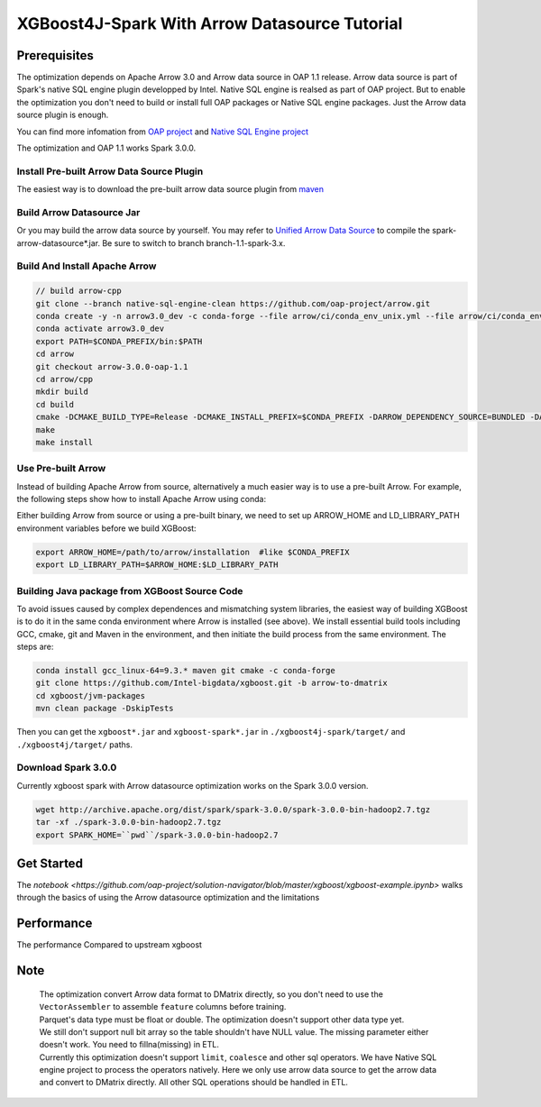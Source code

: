 #####################################################
XGBoost4J-Spark With Arrow Datasource Tutorial
#####################################################


********************************************
Prerequisites
********************************************
The optimization depends on Apache Arrow 3.0 and Arrow data source in OAP 1.1 release. Arrow data source is part of Spark's native SQL engine plugin developped by Intel. Native SQL engine is realsed as part of OAP project. But to enable the optimization you don't need to build or install full OAP packages or Native SQL engine packages. Just the Arrow data source plugin is enough. 

You can find more infomation from `OAP project <https://github.com/oap-project>`_ and `Native SQL Engine project <https://github.com/oap-project/native-sql-engine>`_

The optimization and OAP 1.1 works Spark 3.0.0. 

Install Pre-built Arrow Data Source Plugin
===================================
The easiest way is to download the pre-built arrow data source plugin from `maven <https://repo1.maven.org/maven2/com/intel/oap/spark-arrow-datasource/1.1.0/>`_

Build Arrow Datasource Jar
===================================
Or you may build the arrow data source by yourself. You may refer to `Unified Arrow Data Source <https://github.com/oap-project/native-sql-engine/blob/master/arrow-data-source/README.md>`_  to compile the spark-arrow-datasource*.jar. Be sure to switch to branch branch-1.1-spark-3.x.

Build And Install Apache Arrow
===================================
.. code-block:: none

  // build arrow-cpp
  git clone --branch native-sql-engine-clean https://github.com/oap-project/arrow.git
  conda create -y -n arrow3.0_dev -c conda-forge --file arrow/ci/conda_env_unix.yml --file arrow/ci/conda_env_cpp.yml --file arrow/ci/conda_env_python.yml --file arrow/ci/conda_env_gandiva.yml compilers python=3.7 pandas
  conda activate arrow3.0_dev
  export PATH=$CONDA_PREFIX/bin:$PATH
  cd arrow
  git checkout arrow-3.0.0-oap-1.1
  cd arrow/cpp
  mkdir build
  cd build
  cmake -DCMAKE_BUILD_TYPE=Release -DCMAKE_INSTALL_PREFIX=$CONDA_PREFIX -DARROW_DEPENDENCY_SOURCE=BUNDLED -DARROW_PARQUET=ON -DARROW_HDFS=ON -DARROW_BOOST_USE_SHARED=ON -DARROW_JNI=ON -DARROW_WITH_SNAPPY=ON -DARROW_WITH_PROTOBUF=ON -DARROW_DATASET=ON ..
  make
  make install

Use Pre-built Arrow
===================================
Instead of building Apache Arrow from source, alternatively a much easier way is
to use a pre-built Arrow. For example, the following steps show how to install
Apache Arrow using conda:

.. code-block:: none
  conda install pyarrow=3.0.* -c conda-forge

Either building Arrow from source or using a pre-built binary, we need to set up ARROW_HOME and 
LD_LIBRARY_PATH environment variables before we build XGBoost:

.. code-block:: none

  export ARROW_HOME=/path/to/arrow/installation  #like $CONDA_PREFIX
  export LD_LIBRARY_PATH=$ARROW_HOME:$LD_LIBRARY_PATH

Building Java package from XGBoost Source Code
================================================

To avoid issues caused by complex dependences and mismatching system
libraries, the easiest way of building XGBoost is to do it in the same conda environment
where Arrow is installed (see above). We install essential build tools including
GCC, cmake, git and Maven in the environment, and then initiate the build
process from the same environment. The steps are:

.. code-block:: none

  conda install gcc_linux-64=9.3.* maven git cmake -c conda-forge
  git clone https://github.com/Intel-bigdata/xgboost.git -b arrow-to-dmatrix
  cd xgboost/jvm-packages
  mvn clean package -DskipTests 

Then you can get the ``xgboost*.jar`` and ``xgboost-spark*.jar`` in ``./xgboost4j-spark/target/`` and ``./xgboost4j/target/`` paths.

Download Spark 3.0.0
================================================
Currently xgboost spark with Arrow datasource optimization works on the Spark 3.0.0 version.

.. code-block:: none

  wget http://archive.apache.org/dist/spark/spark-3.0.0/spark-3.0.0-bin-hadoop2.7.tgz
  tar -xf ./spark-3.0.0-bin-hadoop2.7.tgz
  export SPARK_HOME=``pwd``/spark-3.0.0-bin-hadoop2.7


********************************************
Get Started
********************************************
The `notebook <https://github.com/oap-project/solution-navigator/blob/master/xgboost/xgboost-example.ipynb>` walks through the basics of using the Arrow datasource optimization and the limitations

********************************************
Performance
********************************************
The performance Compared to upstream xgboost

.. image:: ./images/performance.png

********************************************
Note
********************************************
 | The optimization convert Arrow data format to DMatrix directly, so you don't need to use the ``VectorAssembler`` to assemble ``feature`` columns before training. 
 | Parquet's data type must be float or double. The optimization doesn't support other data type yet.
 | We still don't support null bit array so the table shouldn't have NULL value. The missing parameter either doesn't work. You need to fillna(missing) in ETL. 
 | Currently this optimization doesn't support ``limit``, ``coalesce`` and other sql operators. We have Native SQL engine project to process the operators natively. Here we only use arrow data source to get the arrow data and convert to DMatrix directly. All other SQL operations should be handled in ETL. 
